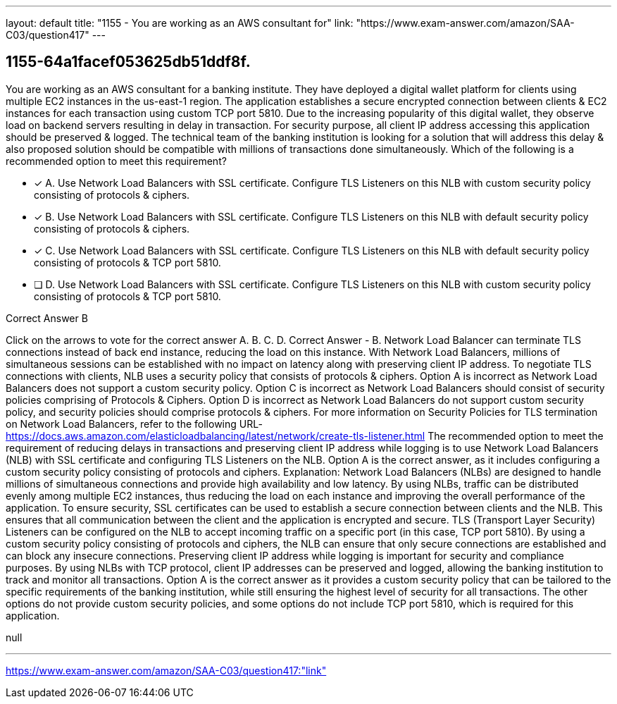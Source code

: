 ---
layout: default 
title: "1155 - You are working as an AWS consultant for"
link: "https://www.exam-answer.com/amazon/SAA-C03/question417"
---


[.question]
== 1155-64a1facef053625db51ddf8f.


****

[.query]
--
You are working as an AWS consultant for a banking institute.
They have deployed a digital wallet platform for clients using multiple EC2 instances in the us-east-1 region.
The application establishes a secure encrypted connection between clients & EC2 instances for each transaction using custom TCP port 5810. Due to the increasing popularity of this digital wallet, they observe load on backend servers resulting in delay in transaction.
For security purpose, all client IP address accessing this application should be preserved & logged.
The technical team of the banking institution is looking for a solution that will address this delay & also proposed solution should be compatible with millions of transactions done simultaneously.
Which of the following is a recommended option to meet this requirement?


--

[.list]
--
* [*] A. Use Network Load Balancers with SSL certificate. Configure TLS Listeners on this NLB with custom security policy consisting of protocols & ciphers.
* [*] B. Use Network Load Balancers with SSL certificate. Configure TLS Listeners on this NLB with default security policy consisting of protocols & ciphers.
* [*] C. Use Network Load Balancers with SSL certificate. Configure TLS Listeners on this NLB with default security policy consisting of protocols & TCP port 5810.
* [ ] D. Use Network Load Balancers with SSL certificate. Configure TLS Listeners on this NLB with custom security policy consisting of protocols & TCP port 5810.

--
****

[.answer]
Correct Answer  B

[.explanation]
--
Click on the arrows to vote for the correct answer
A.
B.
C.
D.
Correct Answer - B.
Network Load Balancer can terminate TLS connections instead of back end instance, reducing the load on this instance.
With Network Load Balancers, millions of simultaneous sessions can be established with no impact on latency along with preserving client IP address.
To negotiate TLS connections with clients, NLB uses a security policy that consists of protocols &amp; ciphers.
Option A is incorrect as Network Load Balancers does not support a custom security policy.
Option C is incorrect as Network Load Balancers should consist of security policies comprising of Protocols &amp; Ciphers.
Option D is incorrect as Network Load Balancers do not support custom security policy, and security policies should comprise protocols &amp; ciphers.
For more information on Security Policies for TLS termination on Network Load Balancers, refer to the following URL-
https://docs.aws.amazon.com/elasticloadbalancing/latest/network/create-tls-listener.html
The recommended option to meet the requirement of reducing delays in transactions and preserving client IP address while logging is to use Network Load Balancers (NLB) with SSL certificate and configuring TLS Listeners on the NLB.
Option A is the correct answer, as it includes configuring a custom security policy consisting of protocols and ciphers.
Explanation: Network Load Balancers (NLBs) are designed to handle millions of simultaneous connections and provide high availability and low latency. By using NLBs, traffic can be distributed evenly among multiple EC2 instances, thus reducing the load on each instance and improving the overall performance of the application.
To ensure security, SSL certificates can be used to establish a secure connection between clients and the NLB. This ensures that all communication between the client and the application is encrypted and secure.
TLS (Transport Layer Security) Listeners can be configured on the NLB to accept incoming traffic on a specific port (in this case, TCP port 5810). By using a custom security policy consisting of protocols and ciphers, the NLB can ensure that only secure connections are established and can block any insecure connections.
Preserving client IP address while logging is important for security and compliance purposes. By using NLBs with TCP protocol, client IP addresses can be preserved and logged, allowing the banking institution to track and monitor all transactions.
Option A is the correct answer as it provides a custom security policy that can be tailored to the specific requirements of the banking institution, while still ensuring the highest level of security for all transactions. The other options do not provide custom security policies, and some options do not include TCP port 5810, which is required for this application.
--

[.ka]
null

'''



https://www.exam-answer.com/amazon/SAA-C03/question417:"link"


